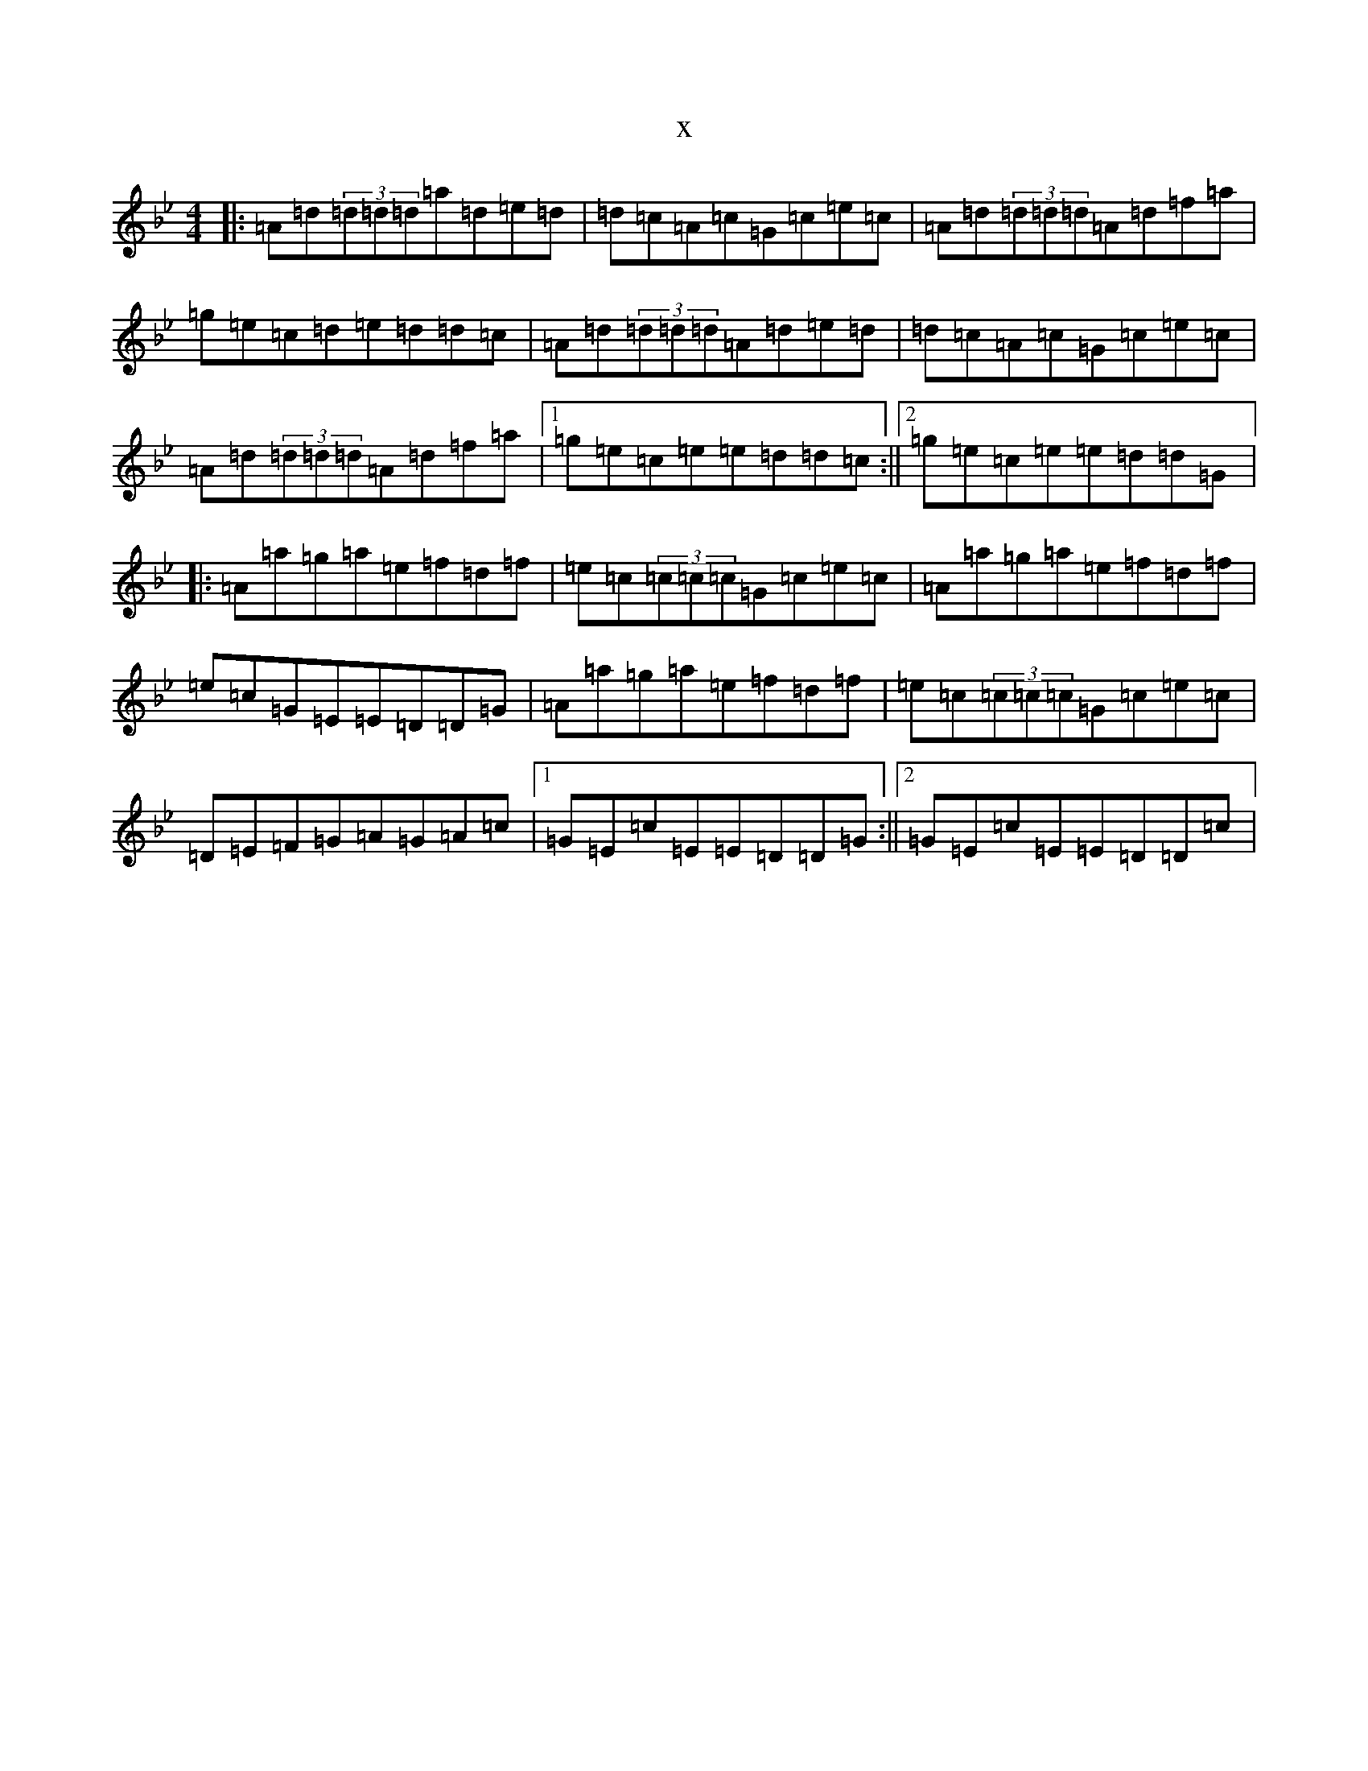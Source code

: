 X:13631
T:x
L:1/8
M:4/4
K: C Dorian
|:=A=d(3=d=d=d=a=d=e=d|=d=c=A=c=G=c=e=c|=A=d(3=d=d=d=A=d=f=a|=g=e=c=d=e=d=d=c|=A=d(3=d=d=d=A=d=e=d|=d=c=A=c=G=c=e=c|=A=d(3=d=d=d=A=d=f=a|1=g=e=c=e=e=d=d=c:||2=g=e=c=e=e=d=d=G|:=A=a=g=a=e=f=d=f|=e=c(3=c=c=c=G=c=e=c|=A=a=g=a=e=f=d=f|=e=c=G=E=E=D=D=G|=A=a=g=a=e=f=d=f|=e=c(3=c=c=c=G=c=e=c|=D=E=F=G=A=G=A=c|1=G=E=c=E=E=D=D=G:||2=G=E=c=E=E=D=D=c|